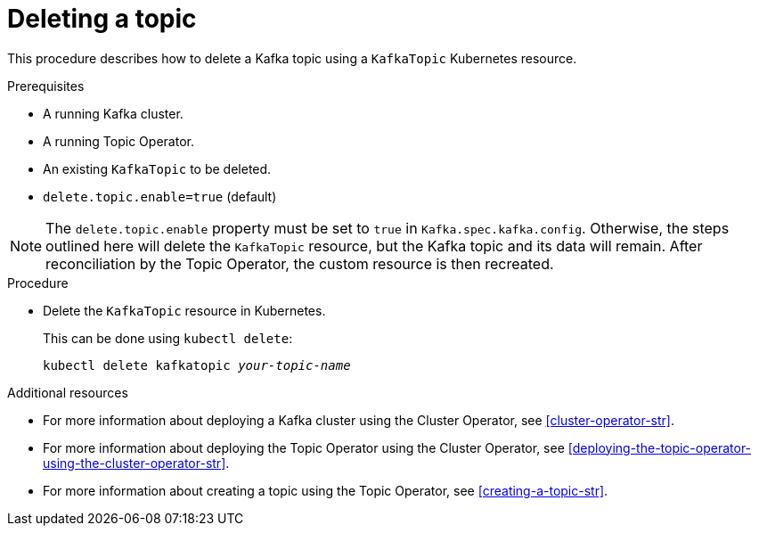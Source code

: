 // Module included in the following assemblies:
//
// assembly-using-the-topic-operator.adoc

[id='deleting-a-topic-{context}']
= Deleting a topic

This procedure describes how to delete a Kafka topic using a `KafkaTopic` Kubernetes resource.

.Prerequisites

* A running Kafka cluster.
* A running Topic Operator.
* An existing `KafkaTopic` to be deleted.
* `delete.topic.enable=true` (default)

NOTE: The `delete.topic.enable` property must be set to `true` in `Kafka.spec.kafka.config`. Otherwise, the steps outlined here will delete the `KafkaTopic` resource, but the Kafka topic and its data will remain. After reconciliation by the Topic Operator, the custom resource is then recreated.

.Procedure

* Delete the `KafkaTopic` resource in Kubernetes.
+
This can be done using `kubectl delete`:
+
[source,shell,subs="+quotes,attributes+"]
kubectl delete kafkatopic _your-topic-name_

.Additional resources
* For more information about deploying a Kafka cluster using the Cluster Operator, see xref:cluster-operator-str[].
* For more information about deploying the Topic Operator using the Cluster Operator, see xref:deploying-the-topic-operator-using-the-cluster-operator-str[].
* For more information about creating a topic using the Topic Operator, see xref:creating-a-topic-str[].
